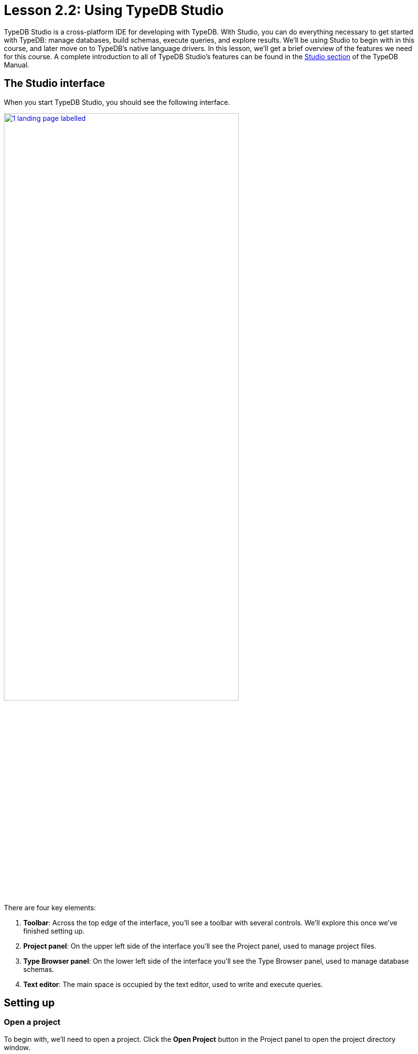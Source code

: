 = Lesson 2.2: Using TypeDB Studio
:page-preamble-card: 1

TypeDB Studio is a cross-platform IDE for developing with TypeDB. With Studio, you can do everything necessary to get started with TypeDB: manage databases, build schemas, execute queries, and explore results. We'll be using Studio to begin with in this course, and later move on to TypeDB's native language drivers. In this lesson, we'll get a brief overview of the features we need for this course. A complete introduction to all of TypeDB Studio's features can be found in the xref:{page-version}@manual::studio.adoc[Studio section] of the TypeDB Manual.

== The Studio interface

When you start TypeDB Studio, you should see the following interface.

image::academy::studio-screenshots/1-landing-page-labelled.png[role=framed, width = 75%, link=self]

There are four key elements:

1. *Toolbar*: Across the top edge of the interface, you'll see a toolbar with several controls. We'll explore this once we've finished setting up.
2. *Project panel*: On the upper left side of the interface you'll see the Project panel, used to manage project files.
3. *Type Browser panel*: On the lower left side of the interface you'll see the Type Browser panel, used to manage database schemas.
4. *Text editor*: The main space is occupied by the text editor, used to write and execute queries.

== Setting up

=== Open a project

To begin with, we'll need to open a project. Click the *Open Project* button in the Project panel to open the project directory window.

image::academy::studio-screenshots/2-open-project.png[role=framed, width = 75%, link=self]

Choose a directory in which to save your project files and click the *Open* button. You should now see a file tree in the Project panel.

=== Connect to the server

Next, we'll connect to the server. Click the *Connect to TypeDB* button in the Type Browser panel to open the server connection window.

image::academy::studio-screenshots/3-open-connection.png[role=framed, width = 75%, link=self]

Select `TypeDB` from the Server dropdown, enter `localhost:1730` into the Address box, then click the *Connect* button. If Studio connects successfully, you should see the address displayed on the top-right of the toolbar. If Studio fails to connect, ensure that the Docker image we started in xref:{page-version}@academy::2-environment-setup/2.1-sample-deployment.adoc[Lesson 2.1] is running and available at the expected address.

=== Select a database

After connecting to the server, the button in the Type Browser panel will update to read *Select Database*. Click on it to open the database selection window.

image::academy::studio-screenshots/4-open-session.png[role=framed, width = 75%, link=self]

The dropdown menu will display a list of databases on the server. Select the `bookstore` sample database and click the *Close* button. The Type Browser should update to show the list of types in the sample database.

image::academy::studio-screenshots/5-end-state.png[role=framed, width = 75%, link=self]

We're now ready to begin running queries.

== Executing queries

=== Overview of controls

To begin with, let's review the controls on the toolbar.

image::academy::studio-screenshots/6-toolbar.png[role=framed, width = 75%, link=self]

The following controls will be important throughout this course.

[cols="^.^3,^.^4,.^10"]
|===
| Name | Control ^.^| Description

| Database manager
| image:{page-version}@home::studio-icons/svg/studio_dbs.svg[width=24]
| Use this button to open the *database manager*. From there, you can create and delete databases.

| Database selector
| image:{page-version}@academy::studio-icons/database-selector.png[]
| Use this dropdown menu to select a database to work with. Unless the course material says otherwise, we'll be working with the `bookstore` database.

| Session switch
| image:{page-version}@academy::studio-icons/session-switch.png[]
| Use these buttons to toggle between *schema* and *data* sessions. The course material will tell you when to switch session types. For now, switch to a data session.

| Transaction switch
| image:{page-version}@academy::studio-icons/transaction-switch.png[]
| Use these buttons to toggle between *write* and *read* transactions. The course material will tell you when to switch transaction types. For now, switch to a read transaction.

| Inference toggle
| image:{page-version}@academy::studio-icons/inference-toggle.png[]
| Use this button to toggle *rule inference* on and off. For now, make sure it's switched off, otherwise you may get back unexpected query results. We'll explore rule inference in xref:{page-version}@academy::3-reading-data/3.3-fetching-inferred-data.adoc[Lesson 3.3].

| Close transaction
| image:{page-version}@home::studio-icons/svg/studio_fail.svg[width=24]
| Use this button to *close* an open write transaction without committing the changes to the database.

| Commit transaction
| image:{page-version}@home::studio-icons/svg/studio_check.svg[width=24]
| Use this button to *commit* an open write transaction, persisting the changes made.

| Run query
| image:{page-version}@home::studio-icons/svg/studio_run.svg[width=24]
| Use this button to *run* the query displayed in the text editor. If the transaction toggle is set to "write", this will open a transaction which must then be closed or committed.
|===

The remaining toolbar controls will not be necessary for the majority of this course. A full overview of all controls can be found on the  xref:{page-version}@manual::studio.adoc[Studio page] of the TypeDB Manual.

=== Running a test query

Let's try running a query. To start off, image:{page-version}@home::studio-icons/svg/studio_new.svg[width=24] *open* a new window in the text editor and paste in the following query.

[,typeql]
----
match
$book isa paperback, has isbn-13 "9780446310789";
fetch
$book: title, page-count;
----

Ensure the session toggle is set to a *data* session and the transaction toggle is set to a *read* query, then image:{page-version}@home::studio-icons/svg/studio_run.svg[width=24] *run* the query. You should see the following result.

[,json]
----
{
    "book": {
        "page-count": [ { "value": 281, "value_type": "long", "type": { "label": "page-count", "root": "attribute" } } ],
        "title": [ { "value": "To Kill a Mockingbird", "value_type": "string", "type": { "label": "title", "root": "attribute" } } ],
        "type": { "label": "paperback", "root": "entity" }
    }
}
----

If you see this result, you've set up everything correctly and are ready to begin learning how to read data in xref:{page-version}@academy::3-reading-data/index.adoc[Lesson 3].

